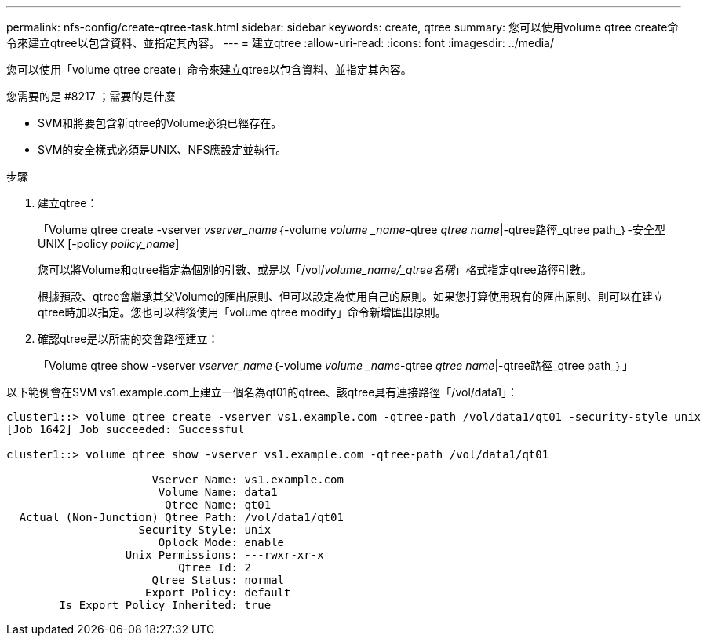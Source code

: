 ---
permalink: nfs-config/create-qtree-task.html 
sidebar: sidebar 
keywords: create, qtree 
summary: 您可以使用volume qtree create命令來建立qtree以包含資料、並指定其內容。 
---
= 建立qtree
:allow-uri-read: 
:icons: font
:imagesdir: ../media/


[role="lead"]
您可以使用「volume qtree create」命令來建立qtree以包含資料、並指定其內容。

.您需要的是 #8217 ；需要的是什麼
* SVM和將要包含新qtree的Volume必須已經存在。
* SVM的安全樣式必須是UNIX、NFS應設定並執行。


.步驟
. 建立qtree：
+
「Volume qtree create -vserver _vserver_name_｛-volume _volume _name_-qtree _qtree name_|-qtree路徑_qtree path_｝-安全型UNIX [-policy _policy_name_]

+
您可以將Volume和qtree指定為個別的引數、或是以「/vol/_volume_name/_qtree名稱_」格式指定qtree路徑引數。

+
根據預設、qtree會繼承其父Volume的匯出原則、但可以設定為使用自己的原則。如果您打算使用現有的匯出原則、則可以在建立qtree時加以指定。您也可以稍後使用「volume qtree modify」命令新增匯出原則。

. 確認qtree是以所需的交會路徑建立：
+
「Volume qtree show -vserver _vserver_name_｛-volume _volume _name_-qtree _qtree name_|-qtree路徑_qtree path_｝」



以下範例會在SVM vs1.example.com上建立一個名為qt01的qtree、該qtree具有連接路徑「/vol/data1」：

[listing]
----
cluster1::> volume qtree create -vserver vs1.example.com -qtree-path /vol/data1/qt01 -security-style unix
[Job 1642] Job succeeded: Successful

cluster1::> volume qtree show -vserver vs1.example.com -qtree-path /vol/data1/qt01

                      Vserver Name: vs1.example.com
                       Volume Name: data1
                        Qtree Name: qt01
  Actual (Non-Junction) Qtree Path: /vol/data1/qt01
                    Security Style: unix
                       Oplock Mode: enable
                  Unix Permissions: ---rwxr-xr-x
                          Qtree Id: 2
                      Qtree Status: normal
                     Export Policy: default
        Is Export Policy Inherited: true
----